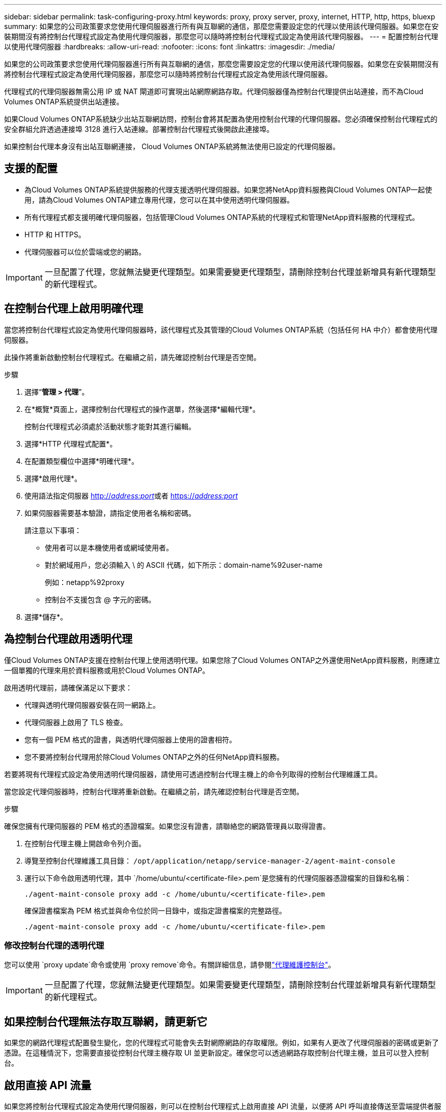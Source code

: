---
sidebar: sidebar 
permalink: task-configuring-proxy.html 
keywords: proxy, proxy server, proxy, internet, HTTP, http, https, bluexp 
summary: 如果您的公司政策要求您使用代理伺服器進行所有與互聯網的通信，那麼您需要設定您的代理以使用該代理伺服器。如果您在安裝期間沒有將控制台代理程式設定為使用代理伺服器，那麼您可以隨時將控制台代理程式設定為使用該代理伺服器。 
---
= 配置控制台代理以使用代理伺服器
:hardbreaks:
:allow-uri-read: 
:nofooter: 
:icons: font
:linkattrs: 
:imagesdir: ./media/


[role="lead"]
如果您的公司政策要求您使用代理伺服器進行所有與互聯網的通信，那麼您需要設定您的代理以使用該代理伺服器。如果您在安裝期間沒有將控制台代理程式設定為使用代理伺服器，那麼您可以隨時將控制台代理程式設定為使用該代理伺服器。

代理程式的代理伺服器無需公用 IP 或 NAT 閘道即可實現出站網際網路存取。代理伺服器僅為控制台代理提供出站連接，而不為Cloud Volumes ONTAP系統提供出站連接。

如果Cloud Volumes ONTAP系統缺少出站互聯網訪問，控制台會將其配置為使用控制台代理的代理伺服器。您必須確保控制台代理程式的安全群組允許透過連接埠 3128 進行入站連線。部署控制台代理程式後開啟此連接埠。

如果控制台代理本身沒有出站互聯網連接， Cloud Volumes ONTAP系統將無法使用已設定的代理伺服器。



== 支援的配置

* 為Cloud Volumes ONTAP系統提供服務的代理支援透明代理伺服器。如果您將NetApp資料服務與Cloud Volumes ONTAP一起使用，請為Cloud Volumes ONTAP建立專用代理，您可以在其中使用透明代理伺服器。
* 所有代理程式都支援明確代理伺服器，包括管理Cloud Volumes ONTAP系統的代理程式和管理NetApp資料服務的代理程式。
* HTTP 和 HTTPS。
* 代理伺服器可以位於雲端或您的網路。



IMPORTANT: 一旦配置了代理，您就無法變更代理類型。如果需要變更代理類型，請刪除控制台代理並新增具有新代理類型的新代理程式。



== 在控制台代理上啟用明確代理

當您將控制台代理程式設定為使用代理伺服器時，該代理程式及其管理的Cloud Volumes ONTAP系統（包括任何 HA 中介）都會使用代理伺服器。

此操作將重新啟動控制台代理程式。在繼續之前，請先確認控制台代理是否空閒。

.步驟
. 選擇“*管理 > 代理*”。
. 在*概覽*頁面上，選擇控制台代理程式的操作選單，然後選擇*編輯代理*。
+
控制台代理程式必須處於活動狀態才能對其進行編輯。

. 選擇*HTTP 代理程式配置*。
. 在配置類型欄位中選擇*明確代理*。
. 選擇*啟用代理*。
. 使用語法指定伺服器 http://_address:port_[]或者 https://_address:port_[]
. 如果伺服器需要基本驗證，請指定使用者名稱和密碼。
+
請注意以下事項：

+
** 使用者可以是本機使用者或網域使用者。
** 對於網域用戶，您必須輸入 \ 的 ASCII 代碼，如下所示：domain-name%92user-name
+
例如：netapp%92proxy

** 控制台不支援包含 @ 字元的密碼。


. 選擇*儲存*。




== 為控制台代理啟用透明代理

僅Cloud Volumes ONTAP支援在控制台代理上使用透明代理。如果您除了Cloud Volumes ONTAP之外還使用NetApp資料服務，則應建立一個單獨的代理來用於資料服務或用於Cloud Volumes ONTAP。

啟用透明代理前，請確保滿足以下要求：

* 代理與透明代理伺服器安裝在同一網路上。
* 代理伺服器上啟用了 TLS 檢查。
* 您有一個 PEM 格式的證書，與透明代理伺服器上使用的證書相符。
* 您不要將控制台代理用於除Cloud Volumes ONTAP之外的任何NetApp資料服務。


若要將現有代理程式設定為使用透明代理伺服器，請使用可透過控制台代理主機上的命令列取得的控制台代理維護工具。

當您設定代理伺服器時，控制台代理將重新啟動。在繼續之前，請先確認控制台代理是否空閒。

.步驟
確保您擁有代理伺服器的 PEM 格式的憑證檔案。如果您沒有證書，請聯絡您的網路管理員以取得證書。

. 在控制台代理主機上開啟命令列介面。
. 導覽至控制台代理維護工具目錄： `/opt/application/netapp/service-manager-2/agent-maint-console`
. 運行以下命令啟用透明代理，其中 `/home/ubuntu/<certificate-file>.pem`是您擁有的代理伺服器憑證檔案的目錄和名稱：
+
[source, CLI]
----
./agent-maint-console proxy add -c /home/ubuntu/<certificate-file>.pem
----
+
確保證書檔案為 PEM 格式並與命令位於同一目錄中，或指定證書檔案的完整路徑。

+
[source, CLI]
----
./agent-maint-console proxy add -c /home/ubuntu/<certificate-file>.pem
----




=== 修改控制台代理的透明代理

您可以使用 `proxy update`命令或使用 `proxy remove`命令。有關詳細信息，請參閱link:reference-agent-maint-console.html["代理維護控制台"]。


IMPORTANT: 一旦配置了代理，您就無法變更代理類型。如果需要變更代理類型，請刪除控制台代理並新增具有新代理類型的新代理程式。



== 如果控制台代理無法存取互聯網，請更新它

如果您的網路代理程式配置發生變化，您的代理程式可能會失去對網際網路的存取權限。例如，如果有人更改了代理伺服器的密碼或更新了憑證。在這種情況下，您需要直接從控制台代理主機存取 UI 並更新設定。確保您可以透過網路存取控制台代理主機，並且可以登入控制台。



== 啟用直接 API 流量

如果您將控制台代理程式設定為使用代理伺服器，則可以在控制台代理程式上啟用直接 API 流量，以便將 API 呼叫直接傳送至雲端提供者服務，而無需透過代理程式。在 AWS、Azure 或 Google Cloud 中執行的代理程式支援此選項。

如果您停用帶有Cloud Volumes ONTAP 的Azure Private Links 並使用服務端點，請啟用直接 API 流量。否則，流量將無法正確路由。

https://docs.netapp.com/us-en/storage-management-cloud-volumes-ontap/task-enabling-private-link.html["了解有關將 Azure Private Link 或服務端點與Cloud Volumes ONTAP結合使用的更多信息"^]

.步驟
. 選擇“*管理 > 代理*”。
. 在*概覽*頁面上，選擇控制台代理程式的操作選單，然後選擇*編輯代理*。
+
控制台代理程式必須處於活動狀態才能對其進行編輯。

. 選擇*支援直接 API 流量*。
. 選取核取方塊以啟用該選項，然後選擇*儲存*。


